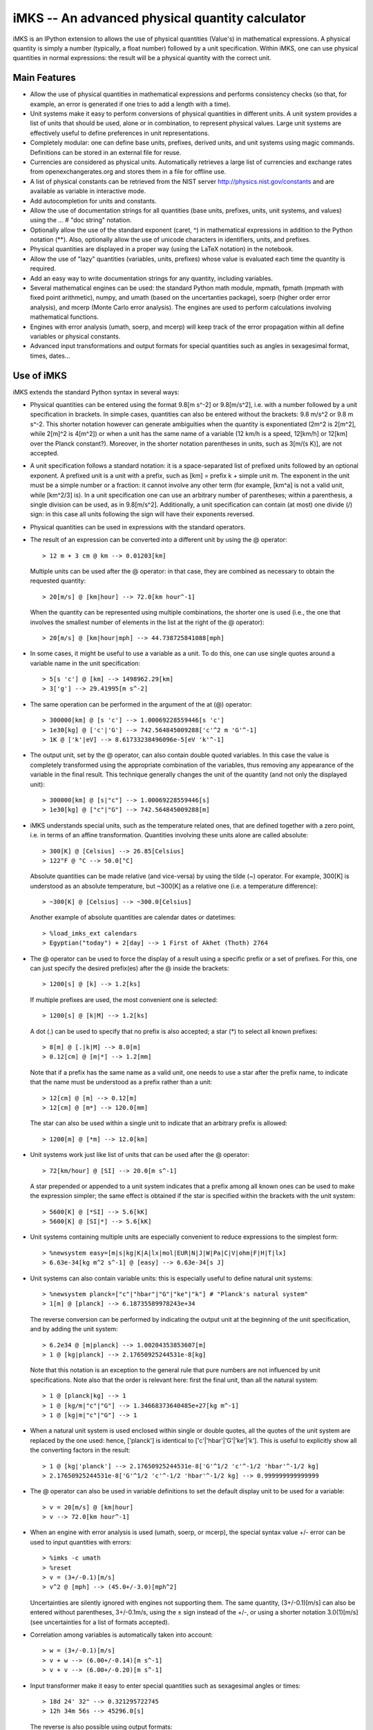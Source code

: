 iMKS -- An advanced physical quantity calculator
================================================

iMKS is an IPython extension to allows the use of physical quantities
(Value's) in mathematical expressions.  A physical quantity is simply a number
(typically, a float number) followed by a unit specification.  Within iMKS,
one can use physical quantities in normal expressions: the result will be a
physical quantity with the correct unit.

Main Features
-------------

* Allow the use of physical quantities in mathematical expressions and
  performs consistency checks (so that, for example, an error is generated if
  one tries to add a length with a time).

* Unit systems make it easy to perform conversions of physical quantities in
  different units.  A unit system provides a list of units that should be
  used, alone or in combination, to represent physical values.  Large unit
  systems are effectively useful to define preferences in unit
  representations.

* Completely modular: one can define base units, prefixes, derived units, and
  unit systems using magic commands.  Definitions can be stored in an external
  file for reuse.

* Currencies are considered as physical units.  Automatically retrieves a
  large list of currencies and exchange rates from openexchangerates.org and
  stores them in a file for offline use.

* A list of physical constants can be retrieved from the NIST server
  http://physics.nist.gov/constants and are available as variable in
  interactive mode.

* Add autocompletion for units and constants.

* Allow the use of documentation strings for all quantities (base units,
  prefixes, units, unit systems, and values) using the ... # "doc string"
  notation.

* Optionally allow the use of the standard exponent (caret, ^) in mathematical
  expressions in addition to the Python notation (**).  Also, optionally allow
  the use of unicode characters in identifiers, units, and prefixes.

* Physical quantities are displayed in a proper way (using the LaTeX notation)
  in the notebook.

* Allow the use of "lazy" quantities (variables, units, prefixes) whose value is
  evaluated each time the quantity is required.

* Add an easy way to write documentation strings for any quantity, including
  variables.

* Several mathematical engines can be used: the standard Python math module,
  mpmath, fpmath (mpmath with fixed point arithmetic), numpy, and umath (based
  on the uncertanties package), soerp (higher order error analysis), and mcerp
  (Monte Carlo error analysis).  The engines are used to perform calculations
  involving mathematical functions.

* Engines with error analysis (umath, soerp, and mcerp) will keep track of the
  error propagation within all define variables or physical constants.

* Advanced input transformations and output formats for special quantities such
  as angles in sexagesimal format, times, dates...
  
Use of iMKS
-----------

iMKS extends the standard Python syntax in several ways:

* Physical quantities can be entered using the format 9.8[m s^-2] or
  9.8[m/s^2], i.e. with a number followed by a unit specification in brackets.
  In simple cases, quantities can also be entered without the brackets:
  9.8 m/s^2 or 9.8 m s^-2.  This shorter notation however can generate
  ambiguities when the quantity is exponentiated (2m^2 is 2[m^2], while 2[m]^2
  is 4[m^2]) or when a unit has the same name of a variable (12 km/h is a
  speed, 12[km/h] or 12[km] over the Planck constant?).  Moreover, in the
  shorter notation parentheses in units, such as 3[m/(s K)], are not accepted.

* A unit specification follows a standard notation: it is a space-separated
  list of prefixed units followed by an optional exponent.  A prefixed unit is
  a unit with a prefix, such as [km] = prefix k + simple unit m.  The exponent
  in the unit must be a simple number or a fraction: it cannot involve any
  other term (for example, [km^a] is not a valid unit, while [km^2/3] is).  In
  a unit specification one can use an arbitrary number of parentheses; within
  a parenthesis, a single division can be used, as in 9.8[m/s^2]. Additionally,
  a unit specification can contain (at most) one divide (/) sign: in this case
  all units following the sign will have their exponents reversed.

* Physical quantities can be used in expressions with the standard operators.
  
* The result of an expression can be converted into a different unit by using
  the @ operator::

  > 12 m + 3 cm @ km --> 0.01203[km]

  Multiple units can be used after the @ operator: in that case, they are
  combined as necessary to obtain the requested quantity::

  > 20[m/s] @ [km|hour] --> 72.0[km hour^-1]

  When the quantity can be represented using multiple combinations, the
  shorter one is used (i.e., the one that involves the smallest number of
  elements in the list at the right of the @ operator)::

  > 20[m/s] @ [km|hour|mph] --> 44.738725841088[mph]

* In some cases, it might be useful to use a variable as a unit.  To do this,
  one can use single quotes around a variable name in the unit specification::

  > 5[s 'c'] @ [km] --> 1498962.29[km]
  > 3['g'] --> 29.41995[m s^-2]

* The same operation can be performed in the argument of the at (@) operator::

  > 300000[km] @ [s 'c'] --> 1.00069228559446[s 'c']
  > 1e30[kg] @ ['c'|'G'] --> 742.564845009288['c'^2 m 'G'^-1]
  > 1K @ ['k'|eV] --> 8.61733238496096e-5[eV 'k'^-1]

* The output unit, set by the @ operator, can also contain double quoted
  variables.  In this case the value is completely transformed using the
  appropriate combination of the variables, thus removing any appearance of
  the variable in the final result.  This technique generally changes the
  unit of the quantity (and not only the displayed unit)::

  > 300000[km] @ [s|"c"] --> 1.00069228559446[s]
  > 1e30[kg] @ ["c"|"G"] --> 742.564845009288[m]
  
* iMKS understands special units, such as the temperature related ones, that
  are defined together with a zero point, i.e. in terms of an affine
  transformation.  Quantities involving these units alone are called absolute::

  > 300[K] @ [Celsius] --> 26.85[Celsius]
  > 122°F @ °C --> 50.0[°C]

  Absolute quantities can be made relative (and vice-versa) by using the tilde
  (~) operator.  For example, 300[K] is understood as an absolute temperature,
  but ~300[K] as a relative one (i.e. a temperature difference)::

  > ~300[K] @ [Celsius] --> ~300.0[Celsius]

  Another example of absolute quantities are calendar dates or datetimes::

  > %load_imks_ext calendars
  > Egyptian("today") + 2[day] --> 1 First of Akhet (Thoth) 2764

* The @ operator can be used to force the display of a result using a specific
  prefix or a set of prefixes.  For this, one can just specify the desired
  prefix(es) after the @ inside the brackets::

  > 1200[s] @ [k] --> 1.2[ks]

  If multiple prefixes are used, the most convenient one is selected::
  
  > 1200[s] @ [k|M] --> 1.2[ks]

  A dot (.) can be used to specify that no prefix is also accepted; a star (*)
  to select all known prefixes::

  > 8[m] @ [.|k|M] --> 8.0[m]
  > 0.12[cm] @ [m|*] --> 1.2[mm]

  Note that if a prefix has the same name as a valid unit, one needs to use a
  star after the prefix name, to indicate that the name must be understood as a
  prefix rather than a unit::

  > 12[cm] @ [m] --> 0.12[m]
  > 12[cm] @ [m*] --> 120.0[mm]

  The star can also be used within a single unit to indicate that an arbitrary
  prefix is allowed::

  > 1200[m] @ [*m] --> 12.0[km]

* Unit systems work just like list of units that can be used after the @
  operator::

  > 72[km/hour] @ [SI] --> 20.0[m s^-1]

  A star prepended or appended to a unit system indicates that a prefix among
  all known ones can be used to make the expression simpler; the same effect is
  obtained if the star is specified within the brackets with the unit system::

  > 5600[K] @ [*SI] --> 5.6[kK]
  > 5600[K] @ [SI|*] --> 5.6[kK]

* Unit systems containing multiple units are especially convenient to reduce
  expressions to the simplest form::

  > %newsystem easy=[m|s|kg|K|A|lx|mol|EUR|N|J|W|Pa|C|V|ohm|F|H|T|lx]
  > 6.63e-34[kg m^2 s^-1] @ [easy] --> 6.63e-34[s J]

* Unit systems can also contain variable units: this is especially useful to
  define natural unit systems::

  > %newsystem planck=["c"|"hbar"|"G"|"ke"|"k"] # "Planck's natural system"
  > 1[m] @ [planck] --> 6.18735589978243e+34

  The reverse conversion can be performed by indicating the output unit at the
  beginning of the unit specification, and by adding the unit system::

  > 6.2e34 @ [m|planck] --> 1.00204353853607[m]
  > 1 @ [kg|planck] --> 2.17650925244531e-8[kg]

  Note that this notation is an exception to the general rule that pure numbers
  are not influenced by unit specifications.  Note also that the order is
  relevant here: first the final unit, than all the natural system::

  > 1 @ [planck|kg] --> 1
  > 1 @ [kg/m|"c"|"G"] --> 1.34668373640485e+27[kg m^-1]
  > 1 @ [kg|m|"c"|"G"] --> 1

* When a natural unit system is used enclosed within single or double quotes,
  all the quotes of the unit system are replaced by the one used: hence,
  ['planck'] is identical to ['c'|'hbar'|'G'|'ke'|'k'].  This is useful to
  explicitly show all the converting factors in the result::

  > 1 @ [kg|'planck'] --> 2.17650925244531e-8['G'^1/2 'c'^-1/2 'hbar'^-1/2 kg]
  > 2.17650925244531e-8['G'^1/2 'c'^-1/2 'hbar'^-1/2 kg] --> 0.999999999999999
  
* The @ operator can also be used in variable definitions to set the default
  display unit to be used for a variable::

  > v = 20[m/s] @ [km|hour]
  > v --> 72.0[km hour^-1]

* When an engine with error analysis is used (umath, soerp, or mcerp), the
  special syntax value +/- error can be used to input quantities with errors::

  > %imks -c umath
  > %reset
  > v = (3+/-0.1)[m/s]
  > v^2 @ [mph] --> (45.0+/-3.0)[mph^2]

  Uncertainties are silently ignored with engines not supporting them.  The
  same quantity, (3+/-0.1)[m/s] can also be entered without parentheses,
  3+/-0.1m/s, using the ± sign instead of the +/-, or using a shorter notation
  3.0(1)[m/s] (see uncertainties for a list of formats accepted). 

* Correlation among variables is automatically taken into account::

  > w = (3+/-0.1)[m/s]
  > v + w --> (6.00+/-0.14)[m s^-1]
  > v + v --> (6.00+/-0.20)[m s^-1]

* Input transformer make it easy to enter special quantities such as
  sexagesimal angles or times::

  > 18d 24' 32" --> 0.321295722745
  > 12h 34m 56s --> 45296.0[s]

  The reverse is also possible using output formats::

  > 1[rad] @ [dms] --> 57d 17' 44.806s"
  > 10[ks] @ [hms] --> 2h 46m 40s
  
* Documentation strings can be entered even for variables::

  > v = 50[km/hour] # "Standard maximum speed within towns"


Configuration file
------------------

When launched, iMKS load definitions from the configuration file Startup.imks.
This file is searched in the current directory, and if not found in the
~/.imks directory.  The file should contain the standard definitions that one
is likely to need for any computation.  Typically the file uses the following
magic commands:

%newbaseunit <name>
  Define a new base unit.  Base units are the building blocks for all
  subsequent units definitions.  A base unit does not have a value: for
  example, one cannot express a meter in any other unit if no unit of length
  is known.

%newbasecurrency <name>
  Define a new base currency, used for all currency conversions.  A base
  currency is also a base unit.

%newprefix <name>=<expression>
  Define a new prefix.  The <expression> value evaluate to a simple number.

%newunit <name>=<expression>
  Define a new unit.  <expression> should evaluate to a Value'd number.  To
  define a new absolute unit, expression should evaluate to a 2-tuple with
  identical units (indicating the zero-point, and the scale).

%newsystem <name>=[u1], [u2], ...
  Define a new unit system.  A unit system is simply a list of units.

%defaultsystem <name>
  Set the unit system to use in case no @ is used.

%newtransformer <name>="regex":<transformer>
  Define a new input transformer: the regular expression regex is applied to
  each input line, and if a match is found the <transformer> function is
  called together with all named matching groups which must return the
  transformed input.

%newformat <name>=<transformer>
  Define a new output format.  When <name> is entered (alone) in a unit
  specification, <transformer> is called with the result of the expression: it
  must return a string that will be displayed on the screen.
  

Other magic commands
--------------------

%imks [<options>]
  Show this help page or set configuration options for iMKS.

%delprefix, %delunit, %delsystem, %deltransformer, or %delformat <name>
  Delete a previously define prefix, unit, unit system, transformer, or format.

%lazy <name>=<expression>
  Define the variable <name> as <expression> lazily: that is, <expression> is
  evaluated only when <name> is used or displayed.  This is implemented by
  making <name> a function with no arguments, and by automatically adding a
  function call name() when name is used in the input.

%dellazy <name>
  Delete a previously defined %lazy variable.

%lazyvalue <name>=<expression>
  Define the variable <name> as <expression> lazily: that is, <expression> is
  evaluated only when <name> is used or displayed.  This only works for simple
  values, and not for more general objects such as %lazy.

%lazyprefix <name>=<expression>
  Define a lazy prefix (whose <expression> is evaluate only when the prefix is
  used).

%lazyunit <name>=<expression>
  Define a lazy unit (whose <expression> is evaluated only when the unit is
  used).

%compatible <stuff>
  Find out the known variables or units that are compatible to <stuff>.
  <stuff> can be either a unit (in brackets) or an expression.

%load_imks <filename>
  Load an external <filename> with definitions in iMKS format.

%load_imks_ext <filename>
  Load an imks extension.

%uinfo <name>
  Display an help page for a prefix, unit, or unit system.  This is the
  equivalent of %pinfo (which works for objects in the user namespace).  A
  short notation for %uinfo <name> is <name>! (i.e., the name of an imks
  object followed by the exclamation mark).  When used with the -a flag,
  as in %uinfo -a <text>, shows all quantities with <text> in their docstring.
  The same effect is achieved using <text>!!

%pickle <filename>
  Save all current variables into a filename, in the Python pickle format.

%unpickle <filename>
  Load all previously %pickle'd variables from a filename.

%reset
  Perform a full reset of the iMKS interpreter.


Extensions
----------

iMKS comes with a number of extensions that define new commands, new
variables, or new units.  Extensions are loaded with the command
%load_imks_ext.  The currently defined extensions are

* calendars: defines several new functions, one for each calendar (for example
  Gregorian, Julian, Roman, Egyptian...).  Each calendar accepts a date in
  several formats: as an integer (number of days from 1 January 1 C.E.), one of
  the strings "today", "tomorrow", "yesterday", or "now", as a year followed by
  a holiday name such as Gregorian(2017, "Easter"), or as a full year (with a
  number of arguments depending on the calendar).  Optionally, one can also
  add a time, counted from midnight, noon, sunset, or sunrise depending on the
  specification of the calendar.  When calendars are loaded, one can input a
  date using dot-separated integers.  For example, 1973.5.7 is interpreted as
  May 7th, 1973.  The default calendar used to interpret dates is the Gregorian
  one, but it can be changed using %imks -d <calendar>.  A date can be also
  followed by a time, in the format hh:mm[:ss.d].

* constants: loads a large list of constants from the NIST database.  Constants
  are then inserted into the variable const, a dictionary.

* currencies: loads a large list of currencies from the online database
  openexachangerages.org.  Currencies are then used as usual units.  Note that
  in order this to work, you first need to set a variable called
  openexchangerates_id as a string holding your id.

* geolocation: defines two functions to set the current geographic location and
  to retrieve it.

* jpl: loads the JPL database and creates two dictionaries, planets and moons,
  where it stores the physical and orbital data.  Additionally, it defines a
  function called minorplanet, which allows one to search a minor body database.

* wiki: experimental interface to Wikipedia.

  
Internals
---------

Internally, iMKS works by converting an input string into Python expressions.
The following rules are used:

* Physical quantities are converted into Value's::

  > 72[km hour^-1] --> Value(72,"km hour^-1")

* The @ operator is converted into the | operator, and what follows is put in
  a unit System::

  > 72[km hour^-1] @ [m], [s] --> Value(72,"km hour^-1") | System("m", "s")

* Quoted comments, used to enter documentation strings, are transformed into
  the & operator followed by a Doc object::

  > a=2 # "Simple string" --> a=2 & Doc("Simple string")

* Normal Python operator precedence applies to @=| and to #=&: that is, @ has
  a quite low precedence, which makes it possible to write expressions like::

  > v = 15[m/s] + 10[m]/2[s] @ [km/hour]

  with the unit specification after @ applying to the result of the other
  operations.  Note also that since ``&`` binds stronger than ``|``, in theory a
  # documentation string after the @ operator would apply to the unit
  specification, and not the the expression: however, this is handled
  internally by System (that is, the documentation string that System gets
  from the #=& operator is actually transferred to the result of the unit
  conversion).

* The ! operator, if used at the end of a string, is converted into a %uinfo
  magic (this is similar to the ? operator, that is converted by ipython into
  a %pinfo magic)::

  > hour! --> %uinfo hour

  If used alone, instead, it is equivalent to %imks -h.  Note that the same !
  symbol can still be used to perform shell operations if used at the beginning
  of a line::

  > !ls

  Two exclamation marks are converted into the %uinfo -a magic::

  > mile!! --> mile, mph, nmi, mi

* Unicode characters appearing outside strings are converted into strings of 
  the form _uTf_xx_xx_xx..., where each xx is the hexadecimal representation
  of a byte of the character in UTF8 encoding.

* Value, System, and Doc are defined in units.py, and for these objects the
  standard operators are redefined to include tracking of physical units.

* If necessary, one can directly use the Value, System, and Doc objects to
  make more complicated expressions.

* The know prefixes, units, and unit systems are stored in the dictionaries
  prefixes, units, and systems, freely accessible from the user space.
